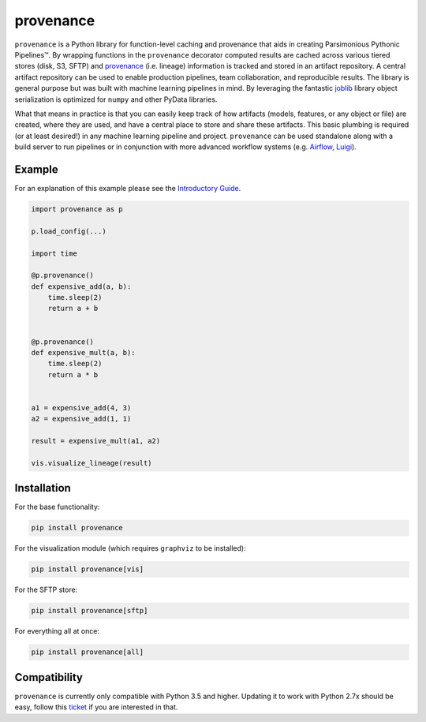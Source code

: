 ==========
provenance
==========

|version status| |build status| |docs|


.. |version status| image:: https://img.shields.io/pypi/v/provenance.svg
   :target: https://pypi.python.org/pypi/provenance
   :alt: Version Status
.. |build status| image:: https://travis-ci.org/bmabey/provenance.png?branch=master
   :target: https://travis-ci.org/bmabey/provenance
   :alt: Build Status
.. |docs| image:: https://readthedocs.org/projects/provenance/badge/?version=latest
   :target: https://provenance.readthedocs.org
   :alt: Documentation Status

``provenance`` is a Python library for function-level caching and provenance that aids in
creating Parsimonious Pythonic |Pipelines|. By wrapping functions in the ``provenance``
decorator computed results are cached across various tiered stores (disk, S3, SFTP) and
`provenance <https://en.wikipedia.org/wiki/Provenance>`_ (i.e. lineage) information is tracked
and stored in an artifact repository. A central artifact repository can be used to enable
production pipelines, team collaboration, and reproducible results. The library is general
purpose but was built with machine learning pipelines in mind. By leveraging the fantastic
`joblib`_ library object serialization is optimized for ``numpy`` and other PyData libraries.

What that means in practice is that you can easily keep track of how artifacts (models,
features, or any object or file) are created, where they are used, and have a central place
to store and share these artifacts. This basic plumbing is required (or at least desired!)
in any machine learning pipeline and project. ``provenance`` can be used standalone along with
a build server to run pipelines or in conjunction with more advanced workflow systems
(e.g. `Airflow`_, `Luigi`_).

.. |Pipelines| unicode:: Pipelines U+2122
.. _joblib: https://pythonhosted.org/joblib/
.. _Airflow: http://airbnb.io/projects/airflow/
.. _Luigi: https://github.com/spotify/luigi

Example
=======

For an explanation of this example please see the `Introductory Guide`_.

.. code-block:: python

    import provenance as p

    p.load_config(...)

    import time
    
    @p.provenance()
    def expensive_add(a, b):
        time.sleep(2)
        return a + b
    
    
    @p.provenance()
    def expensive_mult(a, b):
        time.sleep(2)
        return a * b


    a1 = expensive_add(4, 3)
    a2 = expensive_add(1, 1)

    result = expensive_mult(a1, a2)

    vis.visualize_lineage(result)


.. image:: https://raw.githubusercontent.com/bmabey/provenance/master/docs/source/images/lineage_example.png


.. _Introductory Guide: http://provenance.readthedocs.io/en/latest/intro-guide.html

Installation
============

For the base functionality:

.. code:: bash

    pip install provenance


For the visualization module (which requires ``graphviz`` to be installed):

.. code:: bash

    pip install provenance[vis]

For the SFTP store:

.. code:: bash

    pip install provenance[sftp]

For everything all at once:


.. code:: bash

    pip install provenance[all]



Compatibility
=============

``provenance`` is currently only compatible with Python 3.5 and higher. Updating it to work with Python 2.7x
should be easy, follow this `ticket`_ if you are interested in that.


.. _ticket: https://github.com/bmabey/provenance/issues/32
